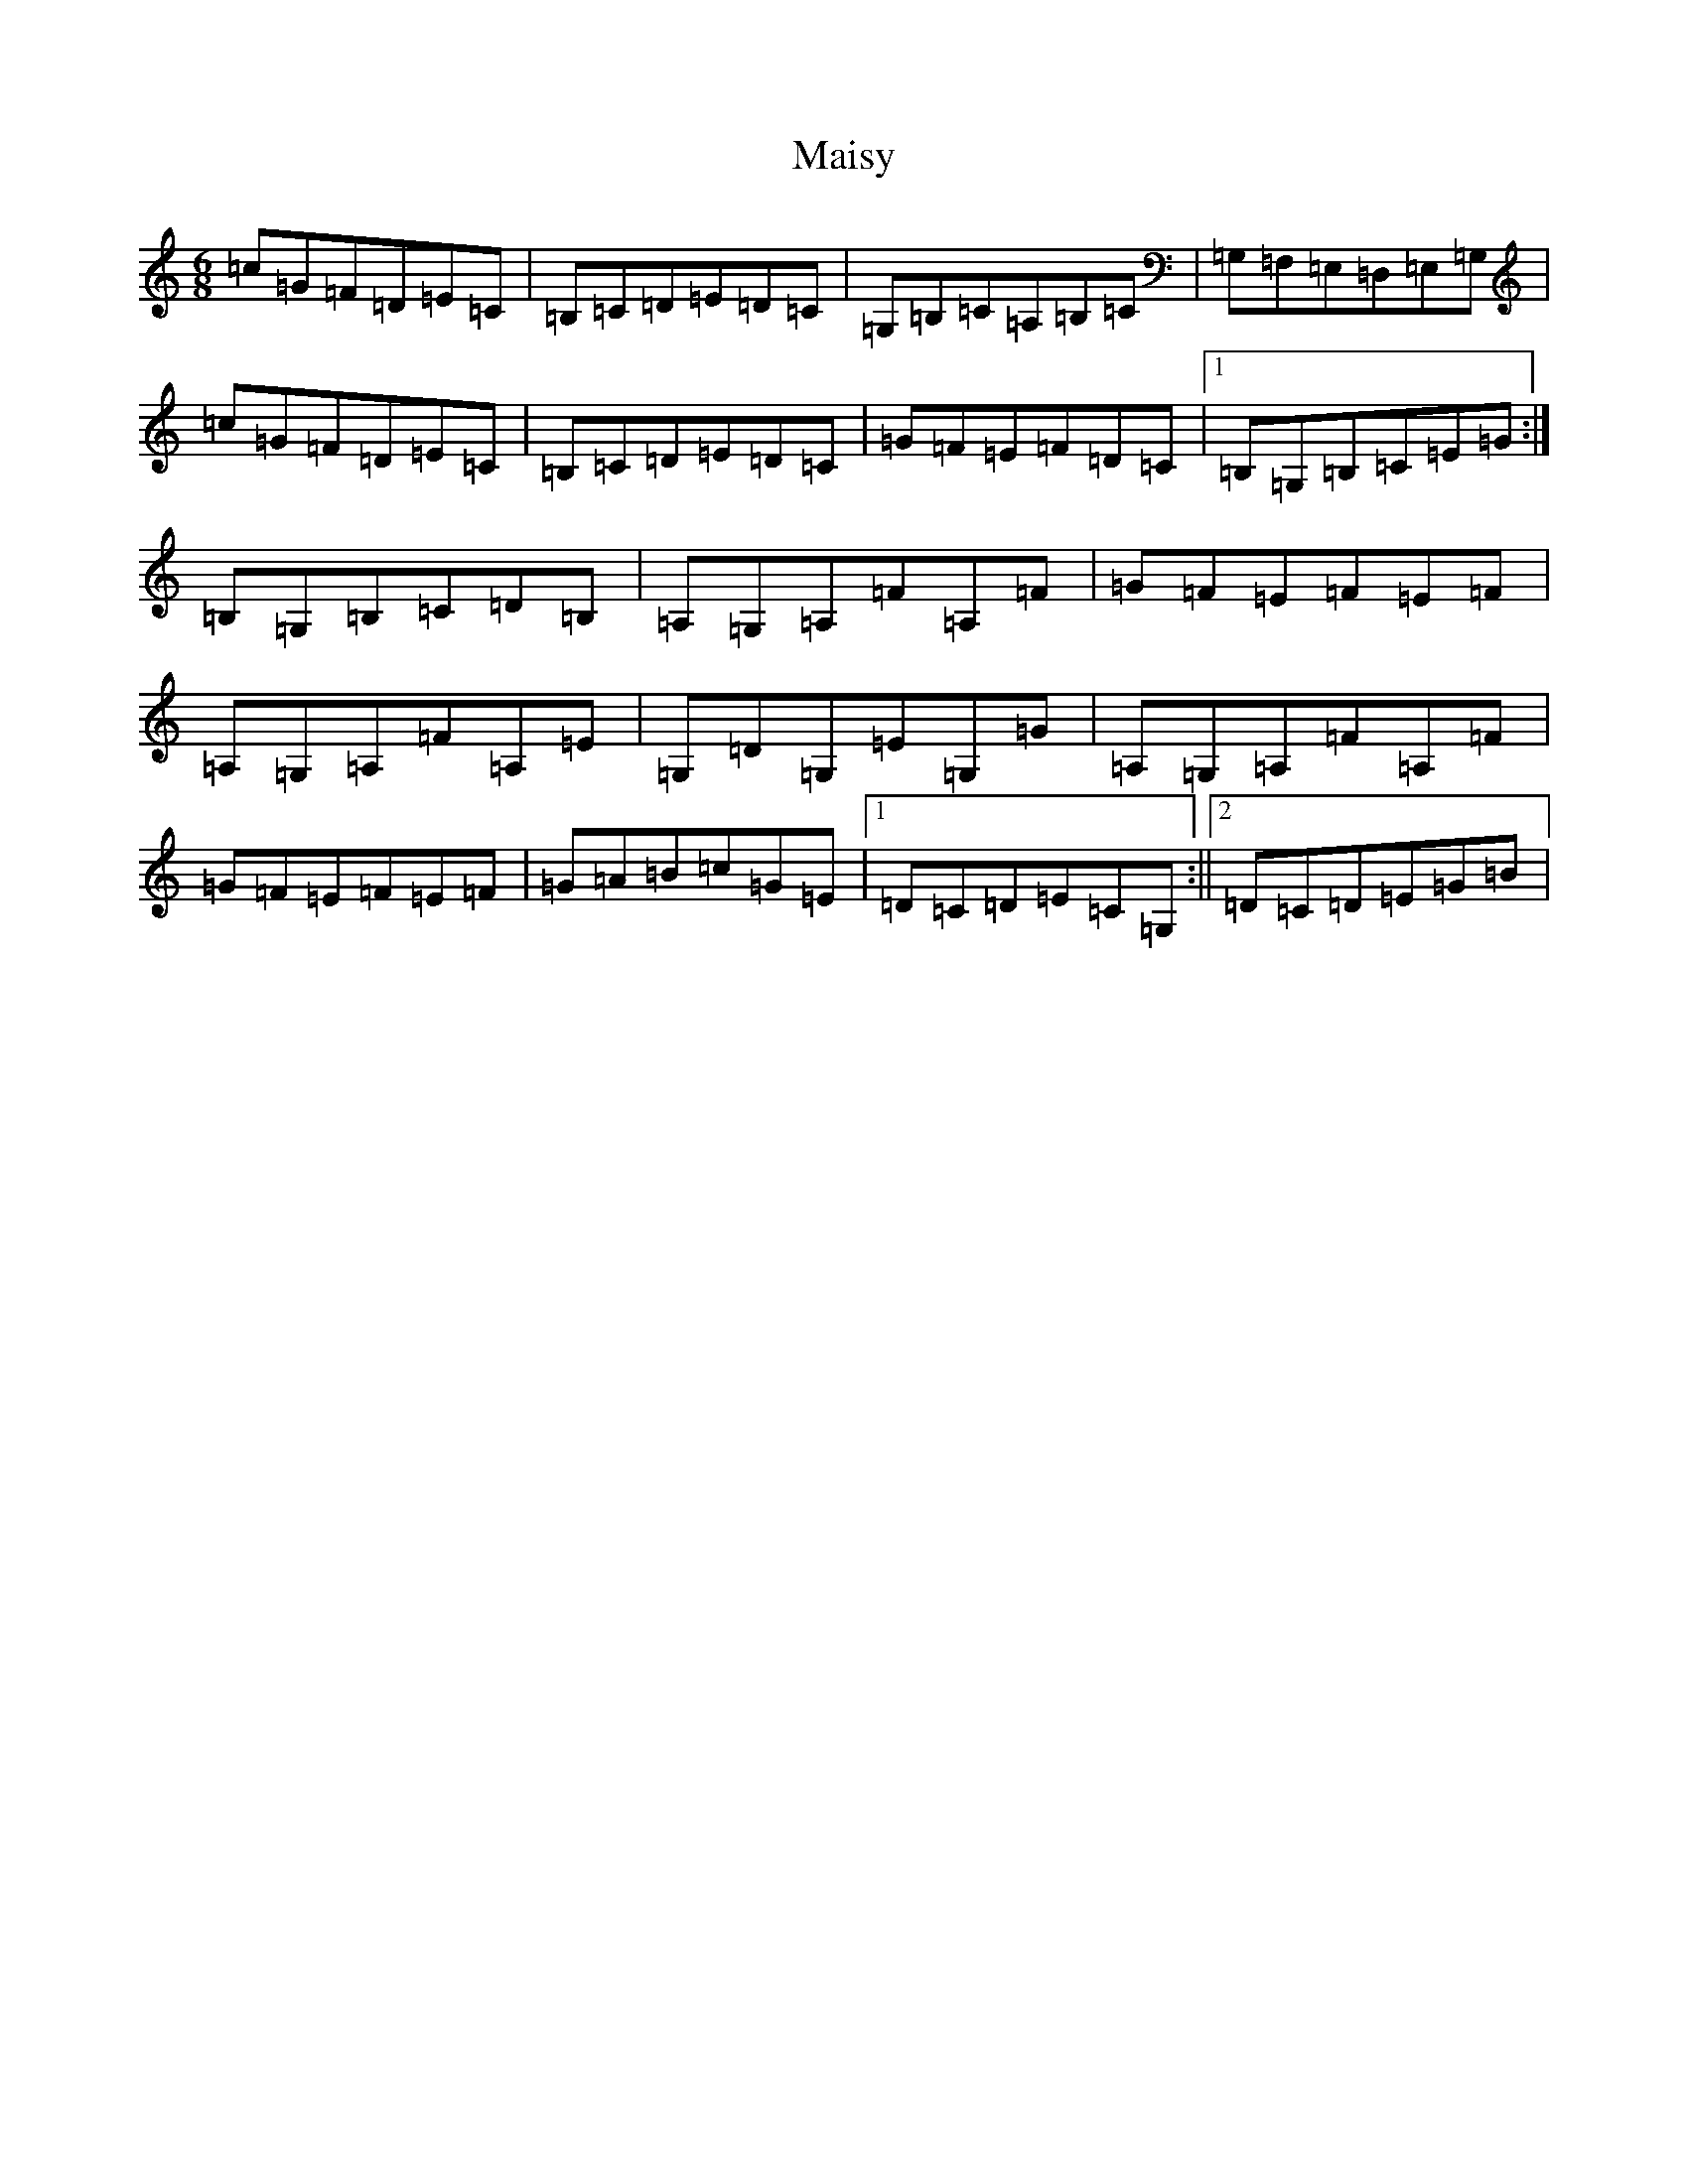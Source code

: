 X: 13282
T: Maisy
S: https://thesession.org/tunes/8717#setting19639
Z: G Major
R: jig
M: 6/8
L: 1/8
K: C Major
=c=G=F=D=E=C|=B,=C=D=E=D=C|=G,=B,=C=A,=B,=C|=G,=F,=E,=D,=E,=G,|=c=G=F=D=E=C|=B,=C=D=E=D=C|=G=F=E=F=D=C|1=B,=G,=B,=C=E=G:|=B,=G,=B,=C=D=B,|=A,=G,=A,=F=A,=F|=G=F=E=F=E=F|=A,=G,=A,=F=A,=E|=G,=D=G,=E=G,=G|=A,=G,=A,=F=A,=F|=G=F=E=F=E=F|=G=A=B=c=G=E|1=D=C=D=E=C=G,:||2=D=C=D=E=G=B|